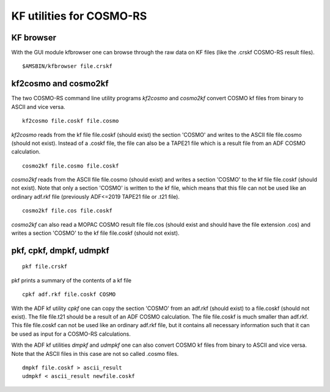 .. _KF:

KF utilities for COSMO-RS
*************************

KF browser
==========

With the GUI module kfbrowser one can browse through the raw data on KF files (like the .crskf COSMO-RS result files). 

.. _keyscheme kfbrowser: 


::

   $AMSBIN/kfbrowser file.crskf

.. index:: cosmo2kf 
.. index:: kf2cosmo

kf2cosmo and cosmo2kf
=====================

The two COSMO-RS command line utility programs *kf2cosmo* and *cosmo2kf* convert COSMO kf files from binary to ASCII and vice versa. 

::

   kf2cosmo file.coskf file.cosmo

*kf2cosmo* reads from the kf file file.coskf (should exist) the section 'COSMO' and writes to the ASCII file file.cosmo (should not exist). Instead of a .coskf file, the file can also be a TAPE21 file which is a result file from an ADF COSMO calculation. 

::

   cosmo2kf file.cosmo file.coskf

*cosmo2kf* reads from the ASCII file file.cosmo (should exist) and writes a section 'COSMO' to the kf file file.coskf (should not exist). Note that only a section 'COSMO' is written to the kf file, which means that this file can not be used like an ordinary adf.rkf file (previously ADF<=2019 TAPE21 file or .t21 file). 

::

   cosmo2kf file.cos file.coskf

*cosmo2kf* can also read a MOPAC COSMO result file file.cos (should exist and should have the file extension .cos) and writes a section 'COSMO' to the kf file file.coskf (should not exist). 

pkf, cpkf, dmpkf, udmpkf
========================

::

   pkf file.crskf

pkf prints a summary of the contents of a kf file

::

   cpkf adf.rkf file.coskf COSMO

With the ADF kf utility *cpkf* one can copy the section 'COSMO' from an adf.rkf (should exist) to a file.coskf (should not exist). The file file.t21 should be a result of an ADF COSMO calculation. The file file.coskf is much smaller than adf.rkf. This file file.coskf can not be used like an ordinary adf.rkf file, but it contains all necessary information such that it can be used as input for a COSMO-RS calculations. 

With the ADF kf utilities *dmpkf* and *udmpkf* one can also convert COSMO kf files from binary to ASCII and vice versa.
Note that the ASCII files in this case are not so called .cosmo files.

::

   dmpkf file.coskf > ascii_result
   udmpkf < ascii_result newfile.coskf

